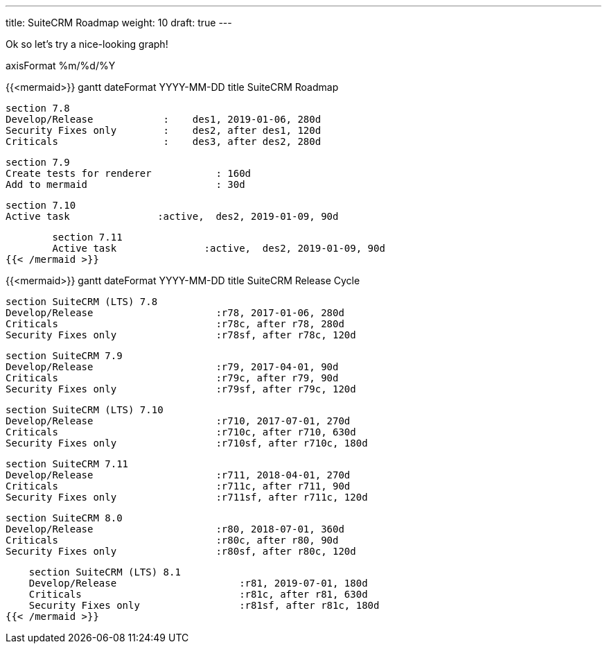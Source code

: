 ---
title: SuiteCRM Roadmap
weight: 10
draft: true
---

Ok so let's try a nice-looking graph!

axisFormat  %m/%d/%Y

{{<mermaid>}}
gantt
        dateFormat  YYYY-MM-DD
        title SuiteCRM Roadmap

        section 7.8
        Develop/Release            :    des1, 2019-01-06, 280d
        Security Fixes only        :    des2, after des1, 120d
        Criticals                  :    des3, after des2, 280d

        section 7.9
        Create tests for renderer           : 160d
        Add to mermaid                      : 30d

        section 7.10
        Active task               :active,  des2, 2019-01-09, 90d

        section 7.11
        Active task               :active,  des2, 2019-01-09, 90d
{{< /mermaid >}}


{{<mermaid>}}
gantt
    dateFormat  YYYY-MM-DD
    title SuiteCRM Release Cycle

    section SuiteCRM (LTS) 7.8
    Develop/Release                     :r78, 2017-01-06, 280d
    Criticals                           :r78c, after r78, 280d
    Security Fixes only                 :r78sf, after r78c, 120d

    section SuiteCRM 7.9
    Develop/Release                     :r79, 2017-04-01, 90d
    Criticals                           :r79c, after r79, 90d
    Security Fixes only                 :r79sf, after r79c, 120d

    section SuiteCRM (LTS) 7.10
    Develop/Release                     :r710, 2017-07-01, 270d
    Criticals                           :r710c, after r710, 630d
    Security Fixes only                 :r710sf, after r710c, 180d

    section SuiteCRM 7.11
    Develop/Release                     :r711, 2018-04-01, 270d
    Criticals                           :r711c, after r711, 90d
    Security Fixes only                 :r711sf, after r711c, 120d

    section SuiteCRM 8.0
    Develop/Release                     :r80, 2018-07-01, 360d
    Criticals                           :r80c, after r80, 90d
    Security Fixes only                 :r80sf, after r80c, 120d

    section SuiteCRM (LTS) 8.1
    Develop/Release                     :r81, 2019-07-01, 180d
    Criticals                           :r81c, after r81, 630d
    Security Fixes only                 :r81sf, after r81c, 180d
{{< /mermaid >}}
